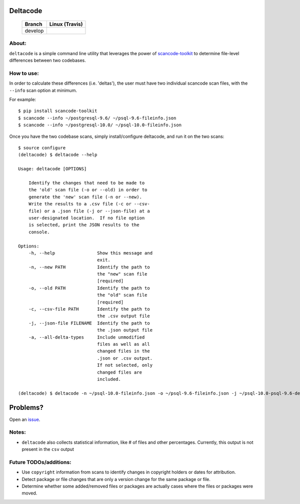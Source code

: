 =========
Deltacode
=========

 +--------------+----------------------------------------------------------------------------------------------+
 | **Branch**   | **Linux (Travis)**                                                                           |
 +--------------+----------------------------------------------------------------------------------------------+
 | develop      |.. image:: https://travis-ci.com/nexB/deltacode.svg?token=9MXbiHv3xZxwT2egFxby&branch=develop |
 |              |   :target: https://travis-ci.com/nexB/deltacode                                              |
 +--------------+----------------------------------------------------------------------------------------------+

About:
======

``deltacode`` is a simple command line utility that leverages the power
of `scancode-toolkit <https://github.com/nexB/scancode-toolkit>`_ to determine file-level differences between two
codebases.

How to use:
===========

In order to calculate these differences (i.e. 'deltas'), the user must have two individual
scancode scan files, with the ``--info`` scan option at minimum.

For example::

    $ pip install scancode-toolkit
    $ scancode --info ~/postgresql-9.6/ ~/psql-9.6-fileinfo.json
    $ scancode --info ~/postgresql-10.0/ ~/psql-10.0-fileinfo.json



Once you have the two codebase scans, simply install/configure
deltacode, and run it on the two scans::

    $ source configure
    (deltacode) $ deltacode --help

    Usage: deltacode [OPTIONS]

        Identify the changes that need to be made to
        the 'old' scan file (-o or --old) in order to
        generate the 'new' scan file (-n or --new).
        Write the results to a .csv file (-c or --csv-
        file) or a .json file (-j or --json-file) at a
        user-designated location.  If no file option
        is selected, print the JSON results to the
        console.

    Options:
        -h, --help                Show this message and
                                  exit.
        -n, --new PATH            Identify the path to
                                  the "new" scan file
                                  [required]
        -o, --old PATH            Identify the path to
                                  the "old" scan file
                                  [required]
        -c, --csv-file PATH       Identify the path to
                                  the .csv output file
        -j, --json-file FILENAME  Identify the path to
                                  the .json output file
        -a, --all-delta-types     Include unmodified
                                  files as well as all
                                  changed files in the
                                  .json or .csv output.
                                  If not selected, only
                                  changed files are
                                  included.

    (deltacode) $ deltacode -n ~/psql-10.0-fileinfo.json -o ~/psql-9.6-fileinfo.json -j ~/psql-10.0-psql-9.6-delta.json

=========
Problems?
=========

Open an `issue <https://www.github.com/nexb/deltacode/issues>`_.

Notes:
======

- ``deltacode`` also collects statistical information, like # of files and other percentages. Currently, this output is not present in the ``csv`` output

Future TODOs/additions:
=======================

- Use ``copyright`` information from scans to identify changes in copyright holders or dates for attribution.
- Detect package or file changes that are only a version change for the same package or file.
- Determine whether some added/removed files or packages are actually cases where the files or packages were moved.

